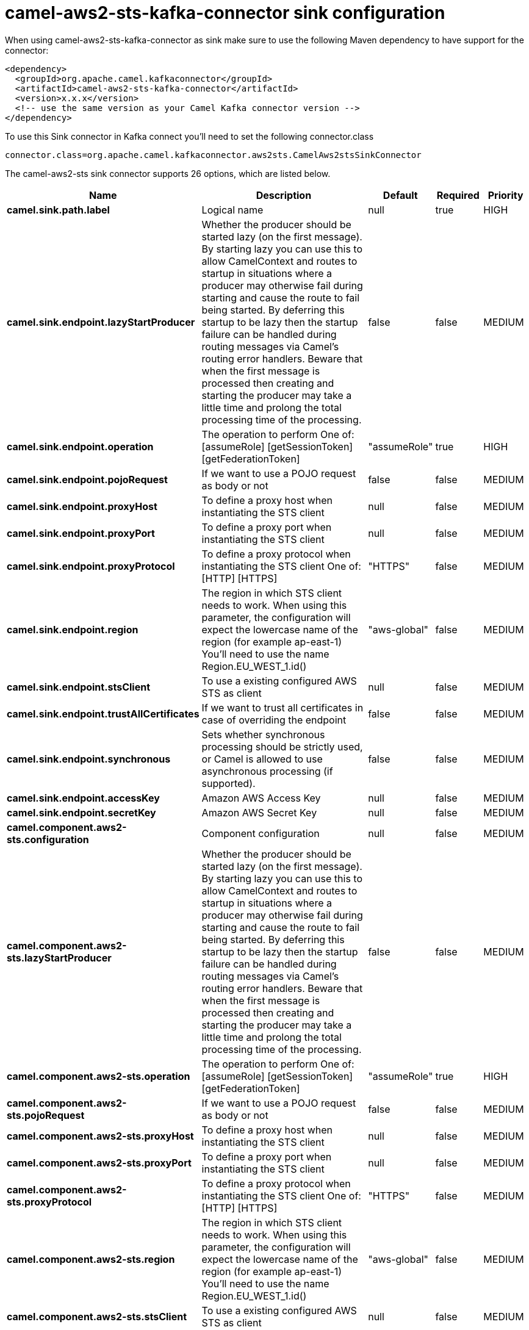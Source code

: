 // kafka-connector options: START
[[camel-aws2-sts-kafka-connector-sink]]
= camel-aws2-sts-kafka-connector sink configuration

When using camel-aws2-sts-kafka-connector as sink make sure to use the following Maven dependency to have support for the connector:

[source,xml]
----
<dependency>
  <groupId>org.apache.camel.kafkaconnector</groupId>
  <artifactId>camel-aws2-sts-kafka-connector</artifactId>
  <version>x.x.x</version>
  <!-- use the same version as your Camel Kafka connector version -->
</dependency>
----

To use this Sink connector in Kafka connect you'll need to set the following connector.class

[source,java]
----
connector.class=org.apache.camel.kafkaconnector.aws2sts.CamelAws2stsSinkConnector
----


The camel-aws2-sts sink connector supports 26 options, which are listed below.



[width="100%",cols="2,5,^1,1,1",options="header"]
|===
| Name | Description | Default | Required | Priority
| *camel.sink.path.label* | Logical name | null | true | HIGH
| *camel.sink.endpoint.lazyStartProducer* | Whether the producer should be started lazy (on the first message). By starting lazy you can use this to allow CamelContext and routes to startup in situations where a producer may otherwise fail during starting and cause the route to fail being started. By deferring this startup to be lazy then the startup failure can be handled during routing messages via Camel's routing error handlers. Beware that when the first message is processed then creating and starting the producer may take a little time and prolong the total processing time of the processing. | false | false | MEDIUM
| *camel.sink.endpoint.operation* | The operation to perform One of: [assumeRole] [getSessionToken] [getFederationToken] | "assumeRole" | true | HIGH
| *camel.sink.endpoint.pojoRequest* | If we want to use a POJO request as body or not | false | false | MEDIUM
| *camel.sink.endpoint.proxyHost* | To define a proxy host when instantiating the STS client | null | false | MEDIUM
| *camel.sink.endpoint.proxyPort* | To define a proxy port when instantiating the STS client | null | false | MEDIUM
| *camel.sink.endpoint.proxyProtocol* | To define a proxy protocol when instantiating the STS client One of: [HTTP] [HTTPS] | "HTTPS" | false | MEDIUM
| *camel.sink.endpoint.region* | The region in which STS client needs to work. When using this parameter, the configuration will expect the lowercase name of the region (for example ap-east-1) You'll need to use the name Region.EU_WEST_1.id() | "aws-global" | false | MEDIUM
| *camel.sink.endpoint.stsClient* | To use a existing configured AWS STS as client | null | false | MEDIUM
| *camel.sink.endpoint.trustAllCertificates* | If we want to trust all certificates in case of overriding the endpoint | false | false | MEDIUM
| *camel.sink.endpoint.synchronous* | Sets whether synchronous processing should be strictly used, or Camel is allowed to use asynchronous processing (if supported). | false | false | MEDIUM
| *camel.sink.endpoint.accessKey* | Amazon AWS Access Key | null | false | MEDIUM
| *camel.sink.endpoint.secretKey* | Amazon AWS Secret Key | null | false | MEDIUM
| *camel.component.aws2-sts.configuration* | Component configuration | null | false | MEDIUM
| *camel.component.aws2-sts.lazyStartProducer* | Whether the producer should be started lazy (on the first message). By starting lazy you can use this to allow CamelContext and routes to startup in situations where a producer may otherwise fail during starting and cause the route to fail being started. By deferring this startup to be lazy then the startup failure can be handled during routing messages via Camel's routing error handlers. Beware that when the first message is processed then creating and starting the producer may take a little time and prolong the total processing time of the processing. | false | false | MEDIUM
| *camel.component.aws2-sts.operation* | The operation to perform One of: [assumeRole] [getSessionToken] [getFederationToken] | "assumeRole" | true | HIGH
| *camel.component.aws2-sts.pojoRequest* | If we want to use a POJO request as body or not | false | false | MEDIUM
| *camel.component.aws2-sts.proxyHost* | To define a proxy host when instantiating the STS client | null | false | MEDIUM
| *camel.component.aws2-sts.proxyPort* | To define a proxy port when instantiating the STS client | null | false | MEDIUM
| *camel.component.aws2-sts.proxyProtocol* | To define a proxy protocol when instantiating the STS client One of: [HTTP] [HTTPS] | "HTTPS" | false | MEDIUM
| *camel.component.aws2-sts.region* | The region in which STS client needs to work. When using this parameter, the configuration will expect the lowercase name of the region (for example ap-east-1) You'll need to use the name Region.EU_WEST_1.id() | "aws-global" | false | MEDIUM
| *camel.component.aws2-sts.stsClient* | To use a existing configured AWS STS as client | null | false | MEDIUM
| *camel.component.aws2-sts.trustAllCertificates* | If we want to trust all certificates in case of overriding the endpoint | false | false | MEDIUM
| *camel.component.aws2-sts.autowiredEnabled* | Whether autowiring is enabled. This is used for automatic autowiring options (the option must be marked as autowired) by looking up in the registry to find if there is a single instance of matching type, which then gets configured on the component. This can be used for automatic configuring JDBC data sources, JMS connection factories, AWS Clients, etc. | true | false | MEDIUM
| *camel.component.aws2-sts.accessKey* | Amazon AWS Access Key | null | false | MEDIUM
| *camel.component.aws2-sts.secretKey* | Amazon AWS Secret Key | null | false | MEDIUM
|===



The camel-aws2-sts sink connector has no converters out of the box.





The camel-aws2-sts sink connector has no transforms out of the box.





The camel-aws2-sts sink connector has no aggregation strategies out of the box.
// kafka-connector options: END
